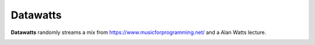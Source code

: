 Datawatts
=========

**Datawatts** randomly streams a mix from https://www.musicforprogramming.net/ and a Alan Watts lecture.

.. image:: datawatts.png
